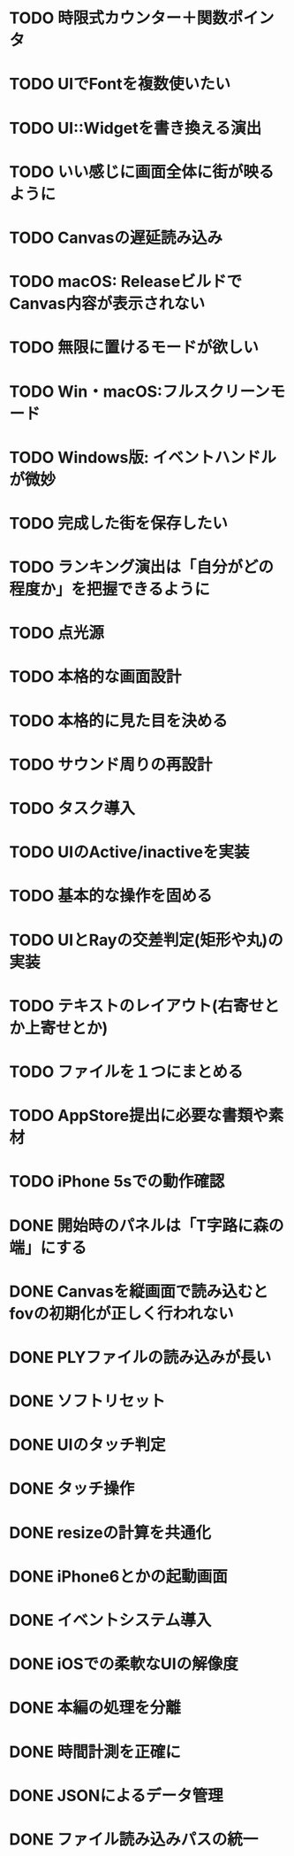 * TODO 時限式カウンター＋関数ポインタ
* TODO UIでFontを複数使いたい
* TODO UI::Widgetを書き換える演出
* TODO いい感じに画面全体に街が映るように
* TODO Canvasの遅延読み込み
* TODO macOS: ReleaseビルドでCanvas内容が表示されない
* TODO 無限に置けるモードが欲しい
* TODO Win・macOS:フルスクリーンモード
* TODO Windows版: イベントハンドルが微妙
* TODO 完成した街を保存したい
* TODO ランキング演出は「自分がどの程度か」を把握できるように
* TODO 点光源
* TODO 本格的な画面設計
* TODO 本格的に見た目を決める
* TODO サウンド周りの再設計
* TODO タスク導入
* TODO UIのActive/inactiveを実装
* TODO 基本的な操作を固める
* TODO UIとRayの交差判定(矩形や丸)の実装
* TODO テキストのレイアウト(右寄せとか上寄せとか)
* TODO ファイルを１つにまとめる
* TODO AppStore提出に必要な書類や素材
* TODO iPhone 5sでの動作確認
* DONE 開始時のパネルは「T字路に森の端」にする
CLOSED: [2018-01-23 火 00:10]
* DONE Canvasを縦画面で読み込むとfovの初期化が正しく行われない
CLOSED: [2018-01-22 月 19:53]
* DONE PLYファイルの読み込みが長い
CLOSED: [2018-01-22 月 12:44]
* DONE ソフトリセット
CLOSED: [2018-01-21 日 23:27]
* DONE UIのタッチ判定
CLOSED: [2018-01-21 日 21:02]
* DONE タッチ操作
CLOSED: [2018-01-21 日 21:01]
* DONE resizeの計算を共通化
CLOSED: [2018-01-21 日 21:01]
* DONE iPhone6とかの起動画面
CLOSED: [2018-01-21 日 00:54]
* DONE イベントシステム導入
CLOSED: [2018-01-20 土 22:55]
* DONE iOSでの柔軟なUIの解像度
CLOSED: [2018-01-20 土 22:55]
* DONE 本編の処理を分離
CLOSED: [2018-01-11 Thu 01:05]
* DONE 時間計測を正確に
CLOSED: [2018-01-10 Wed 23:56]
* DONE JSONによるデータ管理
CLOSED: [2018-01-09 火 16:27]
* DONE ファイル読み込みパスの統一
CLOSED: [2018-01-09 Tue 00:32]
